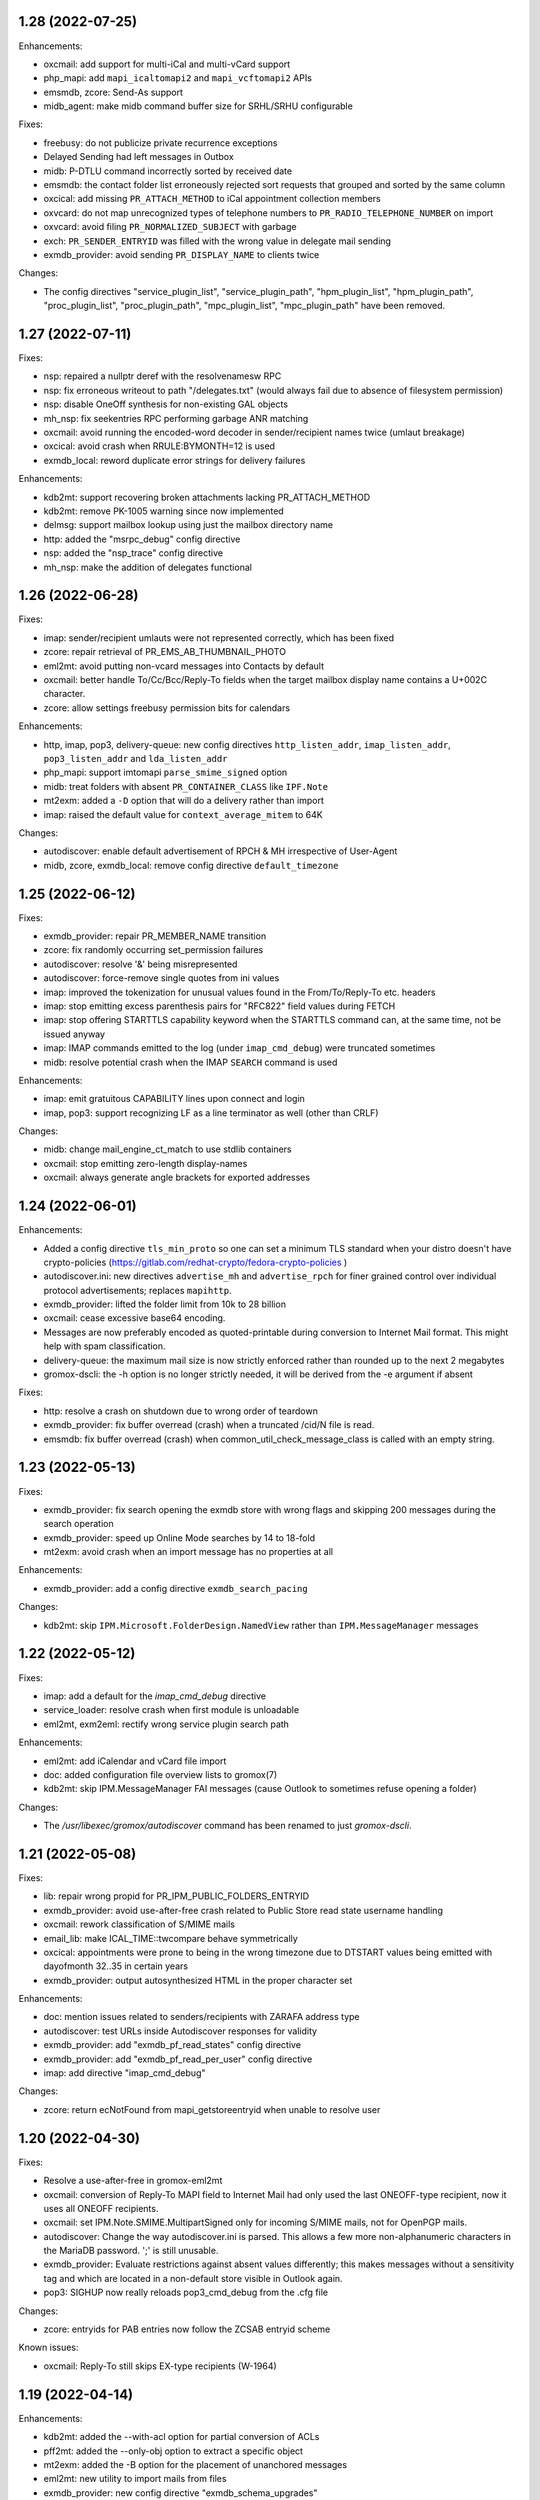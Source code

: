 1.28 (2022-07-25)
=================

Enhancements:

* oxcmail: add support for multi-iCal and multi-vCard support
* php_mapi: add ``mapi_icaltomapi2`` and ``mapi_vcftomapi2`` APIs
* emsmdb, zcore: Send-As support
* midb_agent: make midb command buffer size for SRHL/SRHU configurable

Fixes:

* freebusy: do not publicize private recurrence exceptions
* Delayed Sending had left messages in Outbox
* midb: P-DTLU command incorrectly sorted by received date
* emsmdb: the contact folder list erroneously rejected sort requests
  that grouped and sorted by the same column
* oxcical: add missing ``PR_ATTACH_METHOD`` to iCal appointment
  collection members
* oxvcard: do not map unrecognized types of telephone numbers to
  ``PR_RADIO_TELEPHONE_NUMBER`` on import
* oxvcard: avoid filing ``PR_NORMALIZED_SUBJECT`` with garbage
* exch: ``PR_SENDER_ENTRYID`` was filled with the wrong value in
  delegate mail sending
* exmdb_provider: avoid sending ``PR_DISPLAY_NAME`` to clients twice

Changes:

* The config directives "service_plugin_list", "service_plugin_path",
  "hpm_plugin_list", "hpm_plugin_path", "proc_plugin_list", "proc_plugin_path",
  "mpc_plugin_list", "mpc_plugin_path" have been removed.


1.27 (2022-07-11)
=================

Fixes:

* nsp: repaired a nullptr deref with the resolvenamesw RPC
* nsp: fix erroneous writeout to path "/delegates.txt" (would always fail due
  to absence of filesystem permission)
* nsp: disable OneOff synthesis for non-existing GAL objects
* mh_nsp: fix seekentries RPC performing garbage ANR matching
* oxcmail: avoid running the encoded-word decoder in sender/recipient
  names twice (umlaut breakage)
* oxcical: avoid crash when RRULE:BYMONTH=12 is used
* exmdb_local: reword duplicate error strings for delivery failures

Enhancements:

* kdb2mt: support recovering broken attachments lacking PR_ATTACH_METHOD
* kdb2mt: remove PK-1005 warning since now implemented
* delmsg: support mailbox lookup using just the mailbox directory name
* http: added the "msrpc_debug" config directive
* nsp: added the "nsp_trace" config directive
* mh_nsp: make the addition of delegates functional


1.26 (2022-06-28)
=================

Fixes:

* imap: sender/recipient umlauts were not represented correctly,
  which has been fixed
* zcore: repair retrieval of PR_EMS_AB_THUMBNAIL_PHOTO
* eml2mt: avoid putting non-vcard messages into Contacts by default
* oxcmail: better handle To/Cc/Bcc/Reply-To fields when the target
  mailbox display name contains a U+002C character.
* zcore: allow settings freebusy permission bits for calendars

Enhancements:

* http, imap, pop3, delivery-queue: new config directives ``http_listen_addr``,
  ``imap_listen_addr``, ``pop3_listen_addr`` and ``lda_listen_addr``
* php_mapi: support imtomapi ``parse_smime_signed`` option
* midb: treat folders with absent ``PR_CONTAINER_CLASS`` like ``IPF.Note``
* mt2exm: added a ``-D`` option that will do a delivery rather than import
* imap: raised the default value for ``context_average_mitem`` to 64K

Changes:

* autodiscover: enable default advertisement of RPCH & MH irrespective
  of User-Agent
* midb, zcore, exmdb_local: remove config directive ``default_timezone``


1.25 (2022-06-12)
=================

Fixes:

* exmdb_provider: repair PR_MEMBER_NAME transition
* zcore: fix randomly occurring set_permission failures
* autodiscover: resolve '&' being misrepresented
* autodiscover: force-remove single quotes from ini values
* imap: improved the tokenization for unusual values found
  in the From/To/Reply-To etc. headers
* imap: stop emitting excess parenthesis pairs for "RFC822" field
  values during FETCH
* imap: stop offering STARTTLS capability keyword when the STARTTLS command
  can, at the same time, not be issued anyway
* imap: IMAP commands emitted to the log (under ``imap_cmd_debug``) were
  truncated sometimes
* midb: resolve potential crash when the IMAP ``SEARCH`` command is used

Enhancements:

* imap: emit gratuitous CAPABILITY lines upon connect and login
* imap, pop3: support recognizing LF as a line terminator as well
  (other than CRLF)

Changes:

* midb: change mail_engine_ct_match to use stdlib containers
* oxcmail: stop emitting zero-length display-names
* oxcmail: always generate angle brackets for exported addresses


1.24 (2022-06-01)
=================

Enhancements:

* Added a config directive ``tls_min_proto`` so one can set a minimum TLS
  standard when your distro doesn't have crypto-policies
  (https://gitlab.com/redhat-crypto/fedora-crypto-policies )
* autodiscover.ini: new directives ``advertise_mh`` and ``advertise_rpch``
  for finer grained control over individual protocol advertisements;
  replaces ``mapihttp``.
* exmdb_provider: lifted the folder limit from 10k to 28 billion
* oxcmail: cease excessive base64 encoding.
* Messages are now preferably encoded as quoted-printable during conversion to
  Internet Mail format. This might help with spam classification.
* delivery-queue: the maximum mail size is now strictly enforced rather than
  rounded up to the next 2 megabytes
* gromox-dscli: the -h option is no longer strictly needed, it will be derived
  from the -e argument if absent

Fixes:

* http: resolve a crash on shutdown due to wrong order of teardown
* exmdb_provider: fix buffer overread (crash) when a truncated /cid/N file
  is read.
* emsmdb: fix buffer overread (crash) when common_util_check_message_class is
  called with an empty string.


1.23 (2022-05-13)
=================

Fixes:

* exmdb_provider: fix search opening the exmdb store with wrong flags
  and skipping 200 messages during the search operation
* exmdb_provider: speed up Online Mode searches by 14 to 18-fold
* mt2exm: avoid crash when an import message has no properties at all

Enhancements:

* exmdb_provider: add a config directive ``exmdb_search_pacing``

Changes:

* kdb2mt: skip ``IPM.Microsoft.FolderDesign.NamedView`` rather than
  ``IPM.MessageManager`` messages


1.22 (2022-05-12)
=================

Fixes:

* imap: add a default for the `imap_cmd_debug` directive
* service_loader: resolve crash when first module is unloadable
* eml2mt, exm2eml: rectify wrong service plugin search path

Enhancements:

* eml2mt: add iCalendar and vCard file import
* doc: added configuration file overview lists to gromox(7)
* kdb2mt: skip IPM.MessageManager FAI messages (cause Outlook to sometimes
  refuse opening a folder)

Changes:

* The `/usr/libexec/gromox/autodiscover` command has been renamed to just
  `gromox-dscli`.


1.21 (2022-05-08)
=================

Fixes:

* lib: repair wrong propid for PR_IPM_PUBLIC_FOLDERS_ENTRYID
* exmdb_provider: avoid use-after-free crash related to Public Store read
  state username handling
* oxcmail: rework classification of S/MIME mails
* email_lib: make ICAL_TIME::twcompare behave symmetrically
* oxcical: appointments were prone to being in the wrong timezone due to
  DTSTART values being emitted with dayofmonth 32..35 in certain years
* exmdb_provider: output autosynthesized HTML in the proper character set

Enhancements:

* doc: mention issues related to senders/recipients with ZARAFA address type
* autodiscover: test URLs inside Autodiscover responses for validity
* exmdb_provider: add "exmdb_pf_read_states" config directive
* exmdb_provider: add "exmdb_pf_read_per_user" config directive
* imap: add directive "imap_cmd_debug"

Changes:

* zcore: return ecNotFound from mapi_getstoreentryid when unable to resolve user


1.20 (2022-04-30)
=================

Fixes:

* Resolve a use-after-free in gromox-eml2mt
* oxcmail: conversion of Reply-To MAPI field to Internet Mail had only used the last
  ONEOFF-type recipient, now it uses all ONEOFF recipients.
* oxcmail: set IPM.Note.SMIME.MultipartSigned only for incoming S/MIME mails,
  not for OpenPGP mails.
* autodiscover: Change the way autodiscover.ini is parsed. This allows a few
  more non-alphanumeric characters in the MariaDB password. ';' is still
  unusable.
* exmdb_provider: Evaluate restrictions against absent values differently;
  this makes messages without a sensitivity tag and which are located
  in a non-default store visible in Outlook again.
* pop3: SIGHUP now really reloads pop3_cmd_debug from the .cfg file

Changes:

* zcore: entryids for PAB entries now follow the ZCSAB entryid scheme

Known issues:

* oxcmail: Reply-To still skips EX-type recipients (W-1964)


1.19 (2022-04-14)
=================

Enhancements:

* kdb2mt: added the --with-acl option for partial conversion of ACLs
* pff2mt: added the --only-obj option to extract a specific object
* mt2exm: added the -B option for the placement of unanchored messages
* eml2mt: new utility to import mails from files
* exmdb_provider: new config directive "exmdb_schema_upgrades"
* midb: new config directive "midb_schema_upgrades"
* mkprivate, mkpublic and mkmidb now recognize the -U option to upgrade SQLite
  database schemas
* mbop: new utility
* rebuild: added progress indicator
* zcore: new config directive "zcore_max_obh_per_session"
* emsmdb: new config directives "emsmdb_max_obh_per_session",
  "emsmdb_max_cxh_per_user" to allow higher resource use when a lot of stores
  are used by an Outlook profile (warning W-1580).

Fixes:

* emsmdb: no longer send folder named properties in ICS streams
* mapi_lib: resolve use-after-free in idset::remove
* http: cure a crash in pdu_processor_auth_bind_ack when NTLMSSP authentication
  is attempted
* exmdb_client: when the exmdb server is not reachable, fail immediately rather
  than timeout
* Change SQLite db schema to use BLOB column type/affinity instead of NONE,
  resolving an unwanted auto-conversion from certain strings that look like
  numbers, e.g. E.164 telephone numbers without spaces.
* lib: add missing RFC 2047 Base64 recognition to some mail functions
* lib: autodetect iso-2022-jp-ms (un)availability in iconv to resolve
  conversion problems with RFC 2047 encoded-words using iso-2022-jp

Behavioral changes:

* rebuild: no longer performs implicit schema updates; see
  gromox-mkprivate/mkpublic/mkmidb -U, or the exmdb_schema_upgrades directive
  for replacement.
* rebuild: no longer performs db unload/reload; this operation moved to
  gromox-mbop.
* zcore: move socket creation after privilege drop


1.18 (2022-03-19)
=================

Enhancements:

* The mkprivate, mkpublic, mkmidb utilities gained an -f option.
* autodiscover: New diagnostic utility to analyze Autodiscover message
  from the command-line.
* gromox-exm2eml: New diagnostic utility to export one message as Internet
  Mail.
* delmsg: New diagnostic utility to delete messages in an ICS-conforming way.
* exmdb_provider: New config directive "sqlite_debug" for enabling analysis of
  all SQLite queries made.
* nsp: New config directive "nsp_trace" for enabling analysis of (some)
  NSPI RPC calls and their parameters.

Fixes:

* exmdb_provider: Abort asynchronous search folder population when the very
  search folder has been closed.
* exmdb_providier: do not close idle databases that still have active
  notification listeners
* nsp: Fix janky row seeking and crashing when using the name search feature in
  Outlook's Address Book dialog.
* mysql_adaptor: Lookup of rooms and equipment by maildir has been restored.
* midb had erroneously processed only the first command for every network read
* exmdb_client again groups notify connections per PID

Changes:

* nsp: When performing a name search in Outlook's Address Book dialog,
  scan the entire table rather than just the entries from the currently
  highlighted line forwards.


1.17 (2022-03-09)
=================

Enhancements:

* emsmdb: Faststream temporary state files are now written to
  /var/tmp/gromox instead and with O_TMPFILE, because they need not
  be persisted at all, and if /var/lib/gromox is a network filesystem,
  the network roundtrip can be eliminated.
* exmdb_provider: emit a log message when host not in exmdb_acl
* ldap_adaptor: add a "ldap_edirectory_workarounds" config directive
* zcore: user settings are saved to disk much more rapidly now
  (Settings could get lost when zcore terminated unexpectedly because
  of very long caching periods.)
* zcore: allow reducing zarafa_threads_num directive to a minimum of 1

Fixes:

* oxcmail: conversion of recurring meeting requests from MAPI to IM/RFC5322
  misconstructed the exmdb RPC for querying PidLidTimeZoneStruct,
  likely failing the export as a whole.
* exmdb_provider: avoid a SQL query error when placing a new message
  into public folder
* exmdb_provider: delete W-1595/W-1596 false positive warning
* exmdb_provider: avoid giving a negative/wrapped unread message count for
  folders (PR_CONTENT_UNREAD)
* exmdb_provider: the presence of PR_PARENT_DISPLAY (normally a computed property)
  in the sqlite db (hence not computed) had caused the READ_MESSAGE RPC to fail
* kdb2mt: skip importing PR_PARENT_DISPLAY
* kdb2mt: skip importing PR_ACL_DATA, PR_RULES_DATA, PR_EC_WEBACCESS_SETTINGS_JSON
  (has KC-specific entryids that have no meaning when in Gromox)
* zcore: cure an out-of-bounds access in
  container_object_get_user_table_all_proptags
* zcore: fix mis-setting of the internal/external OOF message
* mkmidb: fix a startup crash (add missing CFG_TABLE_END marker)
* authmgr: zero-terminate reason string

Known issues:

* emsmdb: Moving a message from one store to another in Cached Mode
  is rejected; a new message "E-1664: message has GUID of another
  store, cannot import" is produced until implemented.


1.16 (2022-02-11)
=================

Enhancements:

* exchange2grommunio: add robust file lock detection for exported PST
* exch: avoid re-use of Message-Id when message is submitted twice
* pff2mt: do not choke on NO_ATTACHMENT objects (resolves PF-1012 warning)

Fixes:

* emsmdb: oxcfold_deletemessages had incorrectly tested for PR_READ
* emsmdb: fix OL entering infinite loop deleting messages with read receipt requests
* zcore: PR_SENT_REPRESENTING_SEARCH_KEY was not set on submit
* exmdb_provider: restore fxstream ability to read PT_OBJECT attachments
* emsmdb: resolve a case of synchro repetition occurring in clients
* rpc_lib: clear NTLMSSP_CTX and resolve a crash due to garbage pointers


1.15 (2022-02-04)
=================

Fixes:

* oxcical: repair import of ICAL recurrences being 60x longer than projected
* oxcical: rerecognize busy status type "OOF"
* mapi_lib: cease emission of InTransitMessageCorrelator property to RFC5322
  header as garbage / stop emitting non-string PS_INTERNET_HEADERS properties
  completely.
* imap/pop3: resolve dlname type mismatch warnings
* email_lib: fix infinite loop in ical_check_empty_line
* midb: fix nullptr deref when startup has aborted
* http: fix double free when startup has aborted

Enhancements:

* emsmdb: add log messages for failed delegate lookup
* exchange2grommunio: replace PIPESTATUS test by something workable
* zcore: allow setting Out Of Office status of other mailboxes


1.14 (2022-01-29)
=================

Enhancements:

* Add powershell script for Exchange to grommunio/Gromox migration
  (source tree only)
* zcore: enhance mapi_getmsgstoretable to show all stores with
  access permissions
* pff2mt: add --with-hidden/--without-hidden
* kdb2mt: add --with-hidden/--without-hidden

Fixes:

* pff2mt: scan attachments for named property info too
* midb/imap: add back recognition for condition keywords
* emsmdb: MAPI bodies between 4K and 8K were not displayed correctly
  due to propval_utf16_len giving the wrong codepoint count
* emsmdb/rpclib: fix crash during NTLM negotiation
* exmdb_provider: cure "INSERT INTO search_result" SQL collision warnings
* mapi_lib: make conversion of S/MIME MAPI objects to RFC5322 independent
  of the number of header lines

Changes:

* delivery: replace domain_list text file plugin by an implementation
  searching SQL directly


1.13 (2022-01-17)
=================

Enhancements:

* pff2mt: support reading multi-value variable-length property types,
  and obscure single-value types.
* pff2mt: support reading receivefolders for Inbox mapping
  (only OST files have the desired info)

Fixes:

* midb: Avoid storing the primary email address in midb.sqlite3, and instead
  derive it from SQL.
  (pop3 used to reject DELE commands after the email address of a user was
  changed.)

Changes:

* The adaptor(8gx) daemon has been removed following its earlier obsoletion.
* telnet console support has been removed.


1.12 (2022-01-09)
=================

Enhancements:

* midb: SIGHUP will now reload the midb_cmd_debug directive
* lib: add error reporting to sqlite3_exec calls
* pam_gromox: Additional service mode checks.
  One can now use e.g. ``auth required pam_gromox.so service=chat``
  in ``/etc/pam.d/xyz`` to test for the CHAT privilege bit.
* doc: document more MRO field caveats for gromox-kdb2mt
* kdb2mt: analyze Receive Folder Table and map inbox to inbox when -s is used
* kdb2mt: recognize PT_MV_SHORT and PT_MV_CLSID properties
* pff2mt: display NID type in verbose tree view
* zcore: support emission of PR_ACCESS in content tables
* mkprivate, mkpublic: generate mailbox directory structure if
  it does not exist yet

Fixes:

* imap: resolve the Thunderbird folder view showing all rows without subject
  and sender
* Recognize config directives with intervals of value "0" without unit
* pff2mt: recipient objects were erroneously skipped
* pff2mt: scan all available record sets for named properties
* mkprivate: a base translation for Conversation Action Settings was restored;
  the folder is no longer named "FLG-ERR-2".

Changes:

* mod_fastcgi: switch URL processing to case-sensitive
* mda: alias resolution is now done by the delivery(8gx) daemon itself
  through the new alias_resolve(4gx) module, and the adaptor(8gx)
  daemon's textfile outputs are no longer used


1.11 (2021-12-16)
=================

Enhancements:

* mt2exm: perform named property translation on folder properties, message
  recipient properties and attachment properties

Fixes:

* mapi_lib: Resolved a crash when ingesting an iCal attachment with
  SUMMARY lines and time-based as well as timeless exceptions.
* mapi_lib: Resolved a crash when emitting messages that have
  some properties from the PS_INTERNET_HEADERS group set.
* mapi_lib: Resolved a crash when emitting messages that have
  the PSETID_GROMOX:vcarduid property.
* delivery-queue: The message_enqueue plugin had written an improperly-sized
  integer to mail data files, and message_dequeue could not read them.
  (32-bit platforms only)
* daemons: resolve a slow startup under strace

Changes:

* http, imap, pop3: Addresses in log messages are now (more
  consistently) in square brackets.
* kdb2mt: skip over IMAP properties when reading databases


1.10 (2021-12-07)
=================

Fixes:

* exmdb_provider: cease adding a broken recipient when deleting last recipient
* exmdb_provider: synthesize mandatory recipient properties essential for MSMAPI
  (The source of incomplete recipients is from imported KGWC databases.)
* autodiscover: repair double @@ appearing in EXCH server name
* emsmdb: work around Outlook not displaying any body in Cached Mode when
  there is no HTML body
* mapi_lib: avoid making underscores in subjects when there are umlauts

Enhancements:

* exmdb_provider: add config directives mbox_contention_warning and
  mbox_contention_reject


1.9 (2021-11-27)
================

Fixes:

* emsmdb: fix dangling data pointer when setting ``PR_LAST_MODIFIER_NAME``
* emsmdb: propagate "modified" flag upwards when saving embedded messages
* exmdb_provider: raise limit for local replica IDs

Enhancements:

* kdb2mt: support ``-s`` for public stores
* exmdb_provider: add config directive ``dbg_synthesize_content``
* Recognize MH/ABK PropertyRestriction format for the ``nspiResolveNames`` RPC

Changes:

* On mail ingestion, the Content-Disposition header value is now used instead
  of the Content-ID header presence to determine whether an attachment is
  inline (and possibly "hidden").


1.8 (2021-11-13)
================

Fixes:

* mysql_adaptor: fix nullptr deref in get_user_info
* exchange_nsp: fix crash when an addressbook datum was to be copied
* exchange_emsmdb: do not send unresolvable namedprops into faststream;
  reduce "Synchronization Issues" messages popping up in Outlook
* zcore: integer values of freeform user properties were truncated
* zcore: fix unbounded buffer writes when returning certain propvals
* exmdb_provider: fix SQL logic error appearing during folder emptying
* mapi_lib: when vCards cannot be ingested as a MAPI object, ingest
  them as files - set missing PR_ATTACH_METHOD for this.
* email_lib: fix infinite loop in vcard_check_empty_line

Enhancements:

* php: do print reason when autodiscover.ini cannot be read
* mapi_lib: set PR_SUPPLEMENTARY_INFO when ingesting mail
* kdb2mt: support --src-mbox "" to get a listing of all stores


1.7 (2021-11-07)
================

Fixes:

* mapi_lib: fix misparsing of X-Priority/Priority header on mail ingestion
* kdb2mt, pff2mt: do not splice-import IPM_COMMON_VIEWS (may contain
  entryids no longer applicable)

Enhancements:

* delivery & queue: recognize shared mailboxes
* doc: add Grommunio Admin API directives to ldap_adaptor manpage
* exch: add handling for PT_MV_SYSTIME, PT_MV_CURRENCY property types
* kdb2mt: support extraction of PT_CURRENCY, PT_MV_{I8,SYSTIME,CURRENCY}
  properties from KDBs


1.6 (2021-10-30)
================

Fixes:

* delivery-queue: fix three crashes involving stream processing
* exmdb_local: stop emitting bogus message length into temporary message files
* exmdb_local: fix crash on read-back of temporary message files
* mda: add a delivery mechanism for Out Of Office autoreplies
* mt2exm: fix an inverted condition that would erroneously
  raise error code PG-1122

Enhancements:

* mt2exm: add an -x option for ignoring duplicated folder creations
* kdb2mt: the special folder for junk e-mail is now recognized
  (relevant for when the -s command-line option is used).

Changes:

* delivery-queue: the flusher plugin mechanism has been dropped; the only
  plugin there was, libgxf_message_enqueue, is now directly in the program.
* Scope-based resource management for a number of internal library classes.


1.5 (2021-10-21)
================

Fixes:

* exmdb_provider: repair two erroneously inverted conditions involving
  message instance saving
* exchange_emsmdb, zcore: fix crash in conjunction with modifyrecipients RPC

Enhancements:

* cgkrepair: new utility to replace broken PR_CHANGE_KEYs and PCLs generated by
  libexmdbpp/admin-api/mkprivate/mkpublic.


1.4 (2021-10-08)
================

Fixes:

* exmdb_provider: repair an erroneously inverted condition for
  OP_MOVE Deferred Action Message generation.
  If Outlook crashes, you should clear the "Deferred Action"
  folder with MFCMAPI once.
* exmdb_provider: Deletion of folders within a public mailbox
  used to be ineffective, which was fixed.

Enhancements:

* Daemons support now socket activation.
* The event(8gx) and timer(8gx) daemons now run unprivileged.
* gromox-pff2mt now skips over unrecognizable MAPI properties
  rather than exiting.
* gromox-mt2exm now supports storing to public mailboxes.


1.3 (2021-09-29)
================

Fixes:

* kdb2mt: put FAI messages in the right place & transfer read flag
* zcore: stop accidental truncation of autoreply.cfg
* mda_local: fix an uninitialized buffer read that caused OOF
  replies not to be generated
* exmdb_provider: cure bug that prevented deletion of mails in Public Folders

Changes:

* delivery & imap: the log priority of some messages has been raised
  to more sensible levels.
* mkprivate, mkpublic, mkmidb: install tools to sbindir
* autodiscover: support users without a PR_DISPLAY_NAME

Enhancements:

* http: add config directive "http_debug"
* exmdb_provider: add a config directive "enable_dam"


1.2 (2021-09-01)
================

Fixes:

* zcore: repair wrong (parent_)entryid being passed to syncers
* lib: unbreak save/restore of inbox rules from zcore
* http: fix a hang during Outlook's autodiscovery due to incorrect
  HTTP request-body processing
* kdb2mt: implement documented SRCPASS environment variable
* kdb2mt: reduce a false condition in checking for attachment existence
  (reduces PK-1012)
* kdb2mt: recognize fixated namedprops in the range 0x8000..0x84FF
  (appointment data, contact data)

Enhancements:

* kdb2mt: new ``-v`` option to show progress for large folders
* kdb2mt: implement support for embedded messages (reducing PK-1012)
* kdb2mt: support reading gzip attachments
* kdb2mt: make ``--src-mbox`` option more useful by ignoring orphan stores when
  resolving. (Orphan stores can still be extracted with ``--src-guid``.)
* kdb2mt: make ``-s`` (splice) actually effective, by looking for the needed
  PR_IPM_SUBTREE property in the proper MAPI object.
* kdb2mt: added more folder mappings for splice mode (appointments, contacts,
  journal, notes, tasks, drafts) so that e.g. Drafts does get copied to Drafts,
  rather than making a new "Drafts" folder.
* kdb2mt: skip search folders on extraction (these are empty anyway)


1.1 (2021-08-17)
================

Changes:


* mt2exm: wait for pff2mt stream begin before connecting to exmdb
  so as to not run into a timeout
* mysql_adaptor: complain if there is an overlap between user and
  alias table


1.0 (2021-08-06)
================

Enhancements:

* Added an importer for Kopano databases, gromox-kdb2mt.
  This is meant to be used with gromox-mt2exm.
* ldap_adaptor: referrals in search results emitted by MSAD are now ignored.

Changes:

* gromox-pffimport was split into two programs that now need to be
  used as a piped combination, gromox-pff2mt and gromox-mt2exm.
* gromox-smtp has been renamed to gromox-delivery-queue.

Fixes:

* pffimport/pff2mt no longer aborts with assertion PF-1034/1038.


0.27 (2021-07-13)
=================

Fixes:

* oxcical: recognize calendar scale "LunarRokuyou"
* oxcical: fix PidLidIntendedStatus always being olTentative
* pam_gromox: fix NULL deref when the plugin is used
* Avoid double UTF-8 transformation by html_to_plain
* zcore: do not switch to Chinese when desired store language is unavailable

Changes:

* SIGHUP now reloads the exrpc_debug, rop_debug and/or zrpc_debug config
  directives.
* smtp: bump logmsg severity for rejected deliveries so that they become
  default-visible in journalctl.

Enhancements:

* exchange_emsmdb, zcore: store ownership bit (tentatively configured by
  setting owner on Top Of Information Store)
* oxcical: support for the olWorkingElsewhere busy status
* authmgr: implement "allow_all" auth mode
* authmgr: switch default mode to "externid"
* dbop: new db schema n77 to support sync policy of mobile devices


0.26 (2021-07-03)
=================

Fixes:

* exmdb_provider: cure "SELECT count(idx) ..." error messages
* exmdb_provider: fix nonfunctional recursive deletion of folders

Changes:

* config parser: reduce potency of the '#' character in config files /
  '#' only introduces a comment if it is at the start of line now.
  This allows for using '#' in the credentials for MySQL/LDAP.

Enhancements:

* pffimport: skip over broken attachments rather than abort
* pffimport: new -p option to dump properties in more detail
* pffimport: translation of named properties is now implemented
* pffimport: contacts, notes, tasks are now handled
* pffimport: new -s option to splice PFF folders into existing mailbox
* exmdb_provider: requests to set the read flag are now honored
* authmgr, ldap_adaptor, mysql_adaptor: config is now reloaded on SIGHUP


0.25 (2021-05-09)
=================

Fixes:

* http: fix a garbage return code in the emsmdb logon procedure
* zcore: fix a use-after-free crash when opening the addressbook
* event: speedier shutdown of service


0.24 (2021-05-31)
=================

Enhancements:

* zcore: new config directive "zrpc_debug"
* exchamge_emsmdb: new config directory "exrpc_debug"

Fixes:

* imap: fix standard folders' garbled name display (Sent Items, Junk, etc.)
* authmgr: quench stray password resets to the SQL DB
* pffimport: skip over nonsensical bytes in Unicode string properties
* pffimport: skip over unknown nodes when doing tree-analyze (-t)
* tools: fix crash when /etc/gromox is unreadable
* Overquota events are now signalled with better error message
  in grommunio-web (MAPI_E_STORE_FULL rather than MAPI_E_DISK_FULL).

Changes:

* mysql_adaptor: first-time password functionality is now disabled by default;
  new config directive "enable_firsttimepw".
* mysql_adaptor: SHA512-crypt is now used.


0.23 (2021-05-13)
=================

Enhancements:

* New utility ``gromox-pffimport`` for importing PFF/PST/OST

Fixes:

* exchange_emsmdb: fix a crash upon retrieval of calculated properties
* lib: fix crash when zcore uses a zero-length name during
  zcore_callid::copyfolder


0.22 (2021-05-03)
=================

Enhancements:

* exch: implement send quota
* logthru: add logfile support, add an close-open-cycle on SIGHUP
  to facilitate external log rotation

Changes:

* mysql_adaptor: change default schema_upgrades action to "skip"
* exch: remove log_plugin service plugin
* exch: remove mod_proxy plugin

Fixes:

* midb: fix leftover debugging breakpoint infinite loop
* ldap_adaptor: fix null deref when LDAP server is away
* exmdb_provider: fix double-free on shutdown
* delivery: replace pthread_cancel calls, fixing a crash on shutdown


0.21 (2021-04-20)
=================

Enhancements:

* exmdb_provider, midb: emit log message when and which sqlite
  DB cannot be opened

Fixes:

* imap: do not advertise RFC2971 commands when so disabled
* imap: fix misparsing of {octet}-prefixed literals
* imap: quote folder names in LIST, LSUB, XLIST, STATUS results
* exmdb_provider: add a missing iterator advancements in message_rectify_message
* timer: avoid crash on shutdown
* midb: fix concurrent use of sqlite data structure
* midb_agent: speed up termination during midb connection trying


0.20 (2021-04-14)
=================

Enhancements:

* daemons: SIGHUP support / `systemctl reload` is now possible for
  a general reload action
* http: much speedier shutdown, and hence `systemctl restart`
* exchange_nsp: reload now causes the Outlook-facing AB cache to empty
* domain_list: reload now causes rereading of domain_list.txt
* alias_translator: reload now causes rereading of alias_addresses.txt
* adaptor: reload now causes immediate regeneration of all txt files
  that adaptor would normally generate only periodocally
* mysql_adaptor: the "schema_upgrades" config gained an option for "host:"

Fixes:

* exmdb_provider: the wrong store quota property was evaluated when
  copying/moving messages
* exmdb_provider: fix a mutex double unlock
* exchange_emsmdb: fix a crash during rop_getpropertiesall
* mod_proxy: fix an out-of-bounds access while parsing proxy.txt
* imap: fix a double-free that occurred during shutdown
* lib: fix use-after-destruction near ext_buffer_push_release


0.19 (2021-03-30)
=================

Changes:

* exmdb_provider: allow reduction of cache_interval down to 1s

Fixes:

* dbop: classes.filter column was not created on dbop -C
* exchange_emsmdb: fix integer multiplication overflow during quota check
* exchange_emsmdb: fix ftstream_parser_create running into EISDIR error
* exchange_emsmdb: fix read from uninitialized variable
* php-ews: send error messages to error log rather than stdout


0.18 (2021-03-26)
=================

Changes:

* http: Split some unspecific HTTP 500 errors into 500, 502, 503, 504.
* http: Incomplete RTF documents are now decoded rather than "Not Found"
  being emitted.
* mod_cache: added the /web path to the built-in defaults
* mod_fastcgi: fix php-fpm yielding Not Found for /web
* mod_fastcgi: changed the underlying path of the built-in rule for
  /web to /usr/share/grommunio-web
* The systemd .target units were removed

Fixes:

* zcore: moving mails between two stores had erroneously used the
  old mail folder's id for deletion and failed.
* daemons: Fix a crash when programs shut down before entering the mainloop.


0.17 (2021-03-06)
=================

Enhancements:

* http: Raise max_router_connections & max_rpc_stub_threads limits
  to cope with reconnect storms from midb and zcore.
* doc: manpage for autodiscover

Changes:

* all daemons: Disabled the ip6_container and ip6_filter plugins
  for now; the default settings block too many connections.

Fixes:

* http: fix crash when user_default_lang is unset
* imap: advertise STARTTLS when indeed supported
* all daemons: avoid rejecting IPv6 connections from long addresses


0.16
====
* Configuration that lived in ${datadir} was moved to /etc/gromox:
  cache.txt, exmdb_list.txt, event_acl.txt, fastcgi.txt, midb_acl.txt,
  proxy.txt, rewrite.txt, timer_acl.txt. Their presence is also
  optional now; built-in defaults will be used if absent.
* domain_list.cfg and user_filter.cfg are now optional


0.15
====
* ldap_adaptor: new "ldap_start_tls" config directive to control STARTTLS.
* exchange_nsp: deliver PT_MV_UNICODE properties to clients
* authmgr: new config directive "auth_backend_selection"
* oxcical: escaped commas in values were misparsed, now fixed
  ("TZID:Amsterdam\, Berlin\, etc.")

